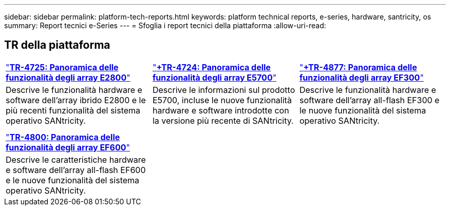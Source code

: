 ---
sidebar: sidebar 
permalink: platform-tech-reports.html 
keywords: platform technical reports, e-series, hardware, santricity, os 
summary: Report tecnici e-Series 
---
= Sfoglia i report tecnici della piattaforma
:allow-uri-read: 




== TR della piattaforma

[cols="9,9,9"]
|===


| https://www.netapp.com/pdf.html?item=/media/17026-tr4725pdf.pdf["*TR-4725: Panoramica delle funzionalità degli array E2800*"] | https://www.netapp.com/pdf.html?item=/media/17120-tr4724pdf.pdf["*+++TR-4724: Panoramica delle funzionalità degli array E5700++*"] | https://www.netapp.com/pdf.html?item=/media/21363-tr-4877.pdf["*+++TR-4877: Panoramica delle funzionalità degli array EF300++*"] 


| Descrive le funzionalità hardware e software dell'array ibrido E2800 e le più recenti funzionalità del sistema operativo SANtricity. | Descrive le informazioni sul prodotto E5700, incluse le nuove funzionalità hardware e software introdotte con la versione più recente di SANtricity. | Descrive le funzionalità hardware e software dell'array all-flash EF300 e le nuove funzionalità del sistema operativo SANtricity. 


|  |  |  


|  |  |  


| https://www.netapp.com/pdf.html?item=/media/17009-tr4800pdf.pdf["*TR-4800: Panoramica delle funzionalità degli array EF600*"] |  |  


| Descrive le caratteristiche hardware e software dell'array all-flash EF600 e le nuove funzionalità del sistema operativo SANtricity. |  |  
|===